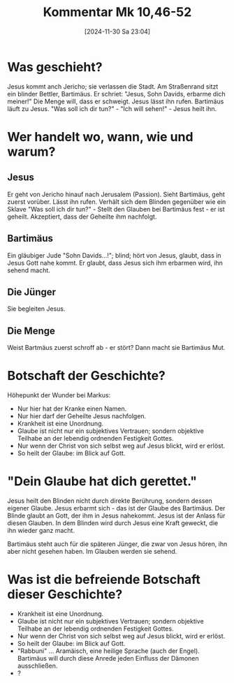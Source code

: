 #+title:      Kommentar Mk 10,46-52
#+date:       [2024-11-30 Sa 23:04]
#+filetags:   :bibel:schule:
#+identifier: 20241130T230436

* Was geschieht?
Jesus kommt anch Jericho; sie verlassen die Stadt. Am Straßenrand sitzt ein blinder Bettler, Bartimäus. Er schriet: "Jesus, Sohn Davids, erbarme dich meiner!" Die Menge will, dass er schweigt. Jesus lässt ihn rufen. Bartimäus läuft zu Jesus. "Was soll ich dir tun?" - "Ich will sehen!" - Jesus heilt ihn.

* Wer handelt wo, wann, wie und warum?

** Jesus
Er geht von Jericho hinauf nach Jerusalem (Passion). Sieht Bartimäus, geht zuerst vorüber. Lässt ihn rufen. Verhält sich dem Blinden gegenüber wie ein Sklave "Was soll ich dir tun?" - Stellt den Glauben bei Bartimäus fest - er ist geheilt. Akzeptiert, dass der Geheilte ihm nachfolgt.


** Bartimäus
Ein gläubiger Jude "Sohn Davids...!"; blind; hört von Jesus, glaubt, dass in Jesus Gott nahe kommt. Er glaubt, dass Jesus sich ihm erbarmen wird, ihn sehend macht.


** Die Jünger
Sie begleiten Jesus.

** Die Menge
Weist Bartmäus zuerst schroff ab - er stört? Dann macht sie Bartimäus Mut.

* Botschaft der Geschichte?
Höhepunkt der Wunder bei Markus:
- Nur hier hat der Kranke einen Namen.
- Nur hier darf der Geheilte Jesus nachfolgen.
- Krankheit ist eine Unordnung.
- Glaube ist nicht nur ein subjektives Vertrauen; sondern objektive Teilhabe an der lebendig ordnenden Festigkeit Gottes.
- Nur wenn der Christ von sich selbst weg auf Jesus blickt, wird er erlöst.
- So heilt der Glaube: im Blick auf Gott.


* "Dein Glaube hat dich gerettet."
Jesus heilt den Blinden nicht durch direkte Berührung, sondern dessen eigener Glaube. Jesus erbarmt sich -  das ist der Glaube des Bartimäus. Der Blinde glaubt an Gott, der ihm in Jesus nahekommt. Jesus ist der Anlass für diesen Glauben. In dem Blinden wird durch Jesus eine Kraft geweckt, die ihn wieder ganz macht.

Bartimäus steht auch für die späteren Jünger, die zwar von Jesus hören, ihn aber nicht gesehen haben. Im Glauben werden sie sehend.


* Was ist die befreiende Botschaft dieser Geschichte?
- Krankheit ist eine Unordnung.
- Glaube ist nicht nur ein subjektives Vertrauen; sondern objektive Teilhabe an der lebendig ordnenden Festigkeit Gottes.
- Nur wenn der Christ von sich selbst weg auf Jesus blickt, wird er erlöst.
- So heilt der Glaube: im Blick auf Gott.
- "Rabbuni" ... Aramäisch, eine heilige Sprache (auch der Engel). Bartimäus will durch diese Anrede jeden Einfluss der Dämonen ausschließen.
- ?
